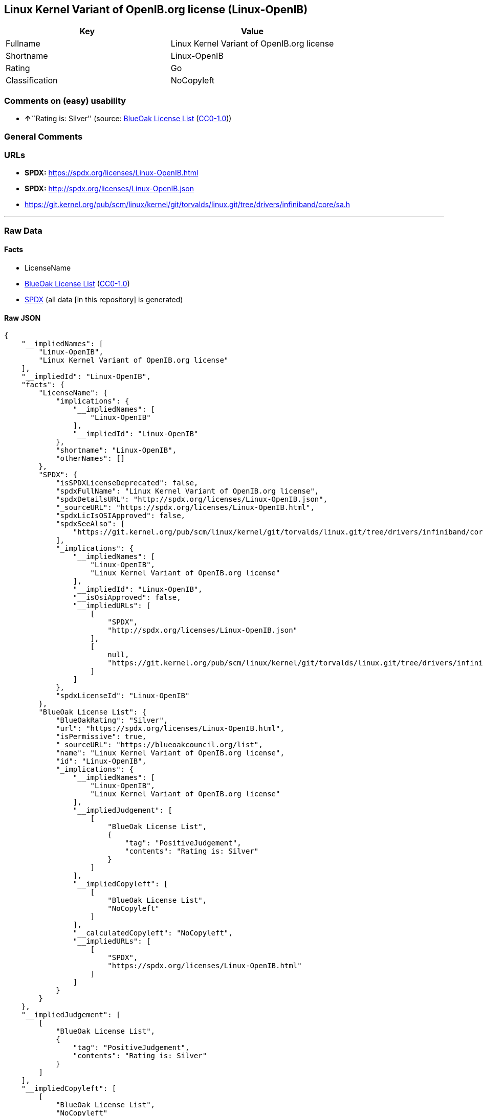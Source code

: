 == Linux Kernel Variant of OpenIB.org license (Linux-OpenIB)

[cols=",",options="header",]
|===
|Key |Value
|Fullname |Linux Kernel Variant of OpenIB.org license
|Shortname |Linux-OpenIB
|Rating |Go
|Classification |NoCopyleft
|===

=== Comments on (easy) usability

* **↑**``Rating is: Silver'' (source:
https://blueoakcouncil.org/list[BlueOak License List]
(https://raw.githubusercontent.com/blueoakcouncil/blue-oak-list-npm-package/master/LICENSE[CC0-1.0]))

=== General Comments

=== URLs

* *SPDX:* https://spdx.org/licenses/Linux-OpenIB.html
* *SPDX:* http://spdx.org/licenses/Linux-OpenIB.json
* https://git.kernel.org/pub/scm/linux/kernel/git/torvalds/linux.git/tree/drivers/infiniband/core/sa.h

'''''

=== Raw Data

==== Facts

* LicenseName
* https://blueoakcouncil.org/list[BlueOak License List]
(https://raw.githubusercontent.com/blueoakcouncil/blue-oak-list-npm-package/master/LICENSE[CC0-1.0])
* https://spdx.org/licenses/Linux-OpenIB.html[SPDX] (all data [in this
repository] is generated)

==== Raw JSON

....
{
    "__impliedNames": [
        "Linux-OpenIB",
        "Linux Kernel Variant of OpenIB.org license"
    ],
    "__impliedId": "Linux-OpenIB",
    "facts": {
        "LicenseName": {
            "implications": {
                "__impliedNames": [
                    "Linux-OpenIB"
                ],
                "__impliedId": "Linux-OpenIB"
            },
            "shortname": "Linux-OpenIB",
            "otherNames": []
        },
        "SPDX": {
            "isSPDXLicenseDeprecated": false,
            "spdxFullName": "Linux Kernel Variant of OpenIB.org license",
            "spdxDetailsURL": "http://spdx.org/licenses/Linux-OpenIB.json",
            "_sourceURL": "https://spdx.org/licenses/Linux-OpenIB.html",
            "spdxLicIsOSIApproved": false,
            "spdxSeeAlso": [
                "https://git.kernel.org/pub/scm/linux/kernel/git/torvalds/linux.git/tree/drivers/infiniband/core/sa.h"
            ],
            "_implications": {
                "__impliedNames": [
                    "Linux-OpenIB",
                    "Linux Kernel Variant of OpenIB.org license"
                ],
                "__impliedId": "Linux-OpenIB",
                "__isOsiApproved": false,
                "__impliedURLs": [
                    [
                        "SPDX",
                        "http://spdx.org/licenses/Linux-OpenIB.json"
                    ],
                    [
                        null,
                        "https://git.kernel.org/pub/scm/linux/kernel/git/torvalds/linux.git/tree/drivers/infiniband/core/sa.h"
                    ]
                ]
            },
            "spdxLicenseId": "Linux-OpenIB"
        },
        "BlueOak License List": {
            "BlueOakRating": "Silver",
            "url": "https://spdx.org/licenses/Linux-OpenIB.html",
            "isPermissive": true,
            "_sourceURL": "https://blueoakcouncil.org/list",
            "name": "Linux Kernel Variant of OpenIB.org license",
            "id": "Linux-OpenIB",
            "_implications": {
                "__impliedNames": [
                    "Linux-OpenIB",
                    "Linux Kernel Variant of OpenIB.org license"
                ],
                "__impliedJudgement": [
                    [
                        "BlueOak License List",
                        {
                            "tag": "PositiveJudgement",
                            "contents": "Rating is: Silver"
                        }
                    ]
                ],
                "__impliedCopyleft": [
                    [
                        "BlueOak License List",
                        "NoCopyleft"
                    ]
                ],
                "__calculatedCopyleft": "NoCopyleft",
                "__impliedURLs": [
                    [
                        "SPDX",
                        "https://spdx.org/licenses/Linux-OpenIB.html"
                    ]
                ]
            }
        }
    },
    "__impliedJudgement": [
        [
            "BlueOak License List",
            {
                "tag": "PositiveJudgement",
                "contents": "Rating is: Silver"
            }
        ]
    ],
    "__impliedCopyleft": [
        [
            "BlueOak License List",
            "NoCopyleft"
        ]
    ],
    "__calculatedCopyleft": "NoCopyleft",
    "__isOsiApproved": false,
    "__impliedURLs": [
        [
            "SPDX",
            "https://spdx.org/licenses/Linux-OpenIB.html"
        ],
        [
            "SPDX",
            "http://spdx.org/licenses/Linux-OpenIB.json"
        ],
        [
            null,
            "https://git.kernel.org/pub/scm/linux/kernel/git/torvalds/linux.git/tree/drivers/infiniband/core/sa.h"
        ]
    ]
}
....

==== Dot Cluster Graph

../dot/Linux-OpenIB.svg
